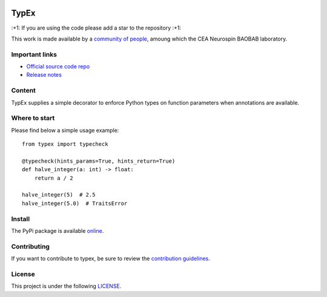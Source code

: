 .. -*- mode: rst -*-

|PythonVersion|_ |Coveralls|_ |Testing|_ |Linter|_ |PyPi|_

.. |PythonVersion| image:: https://img.shields.io/badge/python-3.9%20%7C%203.12-blue
.. _PythonVersion: target:: https://img.shields.io/badge/python-3.9%20%7C%203.12-blue

.. |Coveralls| image:: https://coveralls.io/repos/github/neurospin-deepinsight/typex/badge.svg?branch=main
.. _Coveralls: target:: https://coveralls.io/github/neurospin-deepinsight/typex

.. |Testing| image:: https://github.com/neurospin-deepinsight/typex/actions/workflows/testing.yml/badge.svg
.. _Testing: target:: https://github.com/neurospin-deepinsight/typex/actions

.. |Linter| image:: https://github.com/neurospin-deepinsight/typex/actions/workflows/linters.yml/badge.svg
.. _Linter: target:: https://github.com/neurospin-deepinsight/typex/actions

.. |PyPi| image:: https://badge.fury.io/py/typex.svg
.. _PyPi: target:: https://badge.fury.io/py/typex


TypEx
=====

\:+1: If you are using the code please add a star to the repository :+1:

This work is made available by a `community of people <./AUTHORS.rst>`_, amoung which the CEA Neurospin BAOBAB laboratory.


Important links
---------------

- `Official source code repo <https://github.com/neurospin-deepinsight/typex>`_
- `Release notes <./CHANGELOG.rst>`_


Content
-------

TypEx supplies a simple decorator to enforce Python types on function parameters when annotations are available.

Where to start
--------------

Please find below a simple usage example::


    from typex import typecheck

    @typecheck(hints_params=True, hints_return=True)
    def halve_integer(a: int) -> float:
        return a / 2

    halve_integer(5)  # 2.5
    halve_integer(5.0)  # TraitsError


Install
-------

The PyPi package is available `online <https://pypi.org/project/typex>`_.


Contributing
------------

If you want to contribute to typex, be sure to review the `contribution guidelines <./CONTRIBUTING.rst>`_.


License
-------

This project is under the following `LICENSE <https://spdx.org/licenses/CECILL-B.html>`_.
